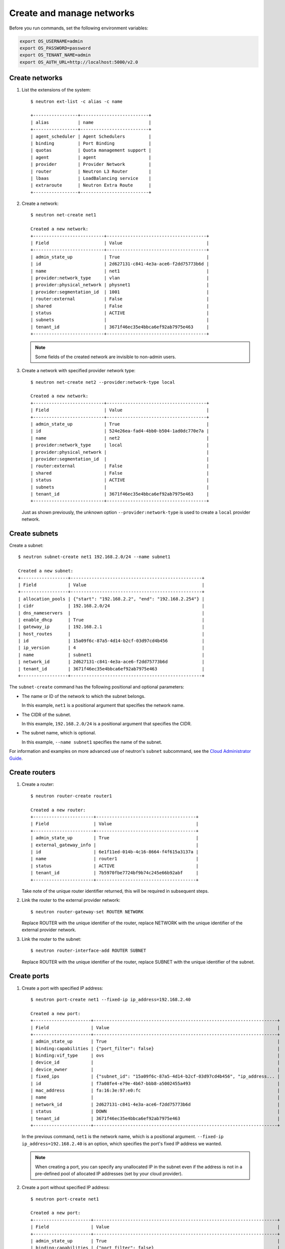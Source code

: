 ==========================
Create and manage networks
==========================

Before you run commands, set the following environment variables:

.. code:: bash

  export OS_USERNAME=admin
  export OS_PASSWORD=password
  export OS_TENANT_NAME=admin
  export OS_AUTH_URL=http://localhost:5000/v2.0

Create networks
~~~~~~~~~~~~~~~

#. List the extensions of the system::

     $ neutron ext-list -c alias -c name

     +-----------------+--------------------------+
     | alias           | name                     |
     +-----------------+--------------------------+
     | agent_scheduler | Agent Schedulers         |
     | binding         | Port Binding             |
     | quotas          | Quota management support |
     | agent           | agent                    |
     | provider        | Provider Network         |
     | router          | Neutron L3 Router        |
     | lbaas           | LoadBalancing service    |
     | extraroute      | Neutron Extra Route      |
     +-----------------+--------------------------+

#. Create a network::

     $ neutron net-create net1

     Created a new network:
     +---------------------------+--------------------------------------+
     | Field                     | Value                                |
     +---------------------------+--------------------------------------+
     | admin_state_up            | True                                 |
     | id                        | 2d627131-c841-4e3a-ace6-f2dd75773b6d |
     | name                      | net1                                 |
     | provider:network_type     | vlan                                 |
     | provider:physical_network | physnet1                             |
     | provider:segmentation_id  | 1001                                 |
     | router:external           | False                                |
     | shared                    | False                                |
     | status                    | ACTIVE                               |
     | subnets                   |                                      |
     | tenant_id                 | 3671f46ec35e4bbca6ef92ab7975e463     |
     +---------------------------+--------------------------------------+

   .. note::

     Some fields of the created network are invisible to non-admin users.

#. Create a network with specified provider network type::

     $ neutron net-create net2 --provider:network-type local

     Created a new network:
     +---------------------------+--------------------------------------+
     | Field                     | Value                                |
     +---------------------------+--------------------------------------+
     | admin_state_up            | True                                 |
     | id                        | 524e26ea-fad4-4bb0-b504-1ad0dc770e7a |
     | name                      | net2                                 |
     | provider:network_type     | local                                |
     | provider:physical_network |                                      |
     | provider:segmentation_id  |                                      |
     | router:external           | False                                |
     | shared                    | False                                |
     | status                    | ACTIVE                               |
     | subnets                   |                                      |
     | tenant_id                 | 3671f46ec35e4bbca6ef92ab7975e463     |
     +---------------------------+--------------------------------------+

   Just as shown previously, the unknown option ``--provider:network-type``
   is used to create a ``local`` provider network.

Create subnets
~~~~~~~~~~~~~~

Create a subnet::

  $ neutron subnet-create net1 192.168.2.0/24 --name subnet1

  Created a new subnet:
  +------------------+--------------------------------------------------+
  | Field            | Value                                            |
  +------------------+--------------------------------------------------+
  | allocation_pools | {"start": "192.168.2.2", "end": "192.168.2.254"} |
  | cidr             | 192.168.2.0/24                                   |
  | dns_nameservers  |                                                  |
  | enable_dhcp      | True                                             |
  | gateway_ip       | 192.168.2.1                                      |
  | host_routes      |                                                  |
  | id               | 15a09f6c-87a5-4d14-b2cf-03d97cd4b456             |
  | ip_version       | 4                                                |
  | name             | subnet1                                          |
  | network_id       | 2d627131-c841-4e3a-ace6-f2dd75773b6d             |
  | tenant_id        | 3671f46ec35e4bbca6ef92ab7975e463                 |
  +------------------+--------------------------------------------------+

The ``subnet-create`` command has the following positional and optional
parameters:

-  The name or ID of the network to which the subnet belongs.

   In this example, ``net1`` is a positional argument that specifies the
   network name.

-  The CIDR of the subnet.

   In this example, ``192.168.2.0/24`` is a positional argument that
   specifies the CIDR.

-  The subnet name, which is optional.

   In this example, ``--name subnet1`` specifies the name of the
   subnet.

For information and examples on more advanced use of neutron's
``subnet`` subcommand, see the `Cloud Administrator
Guide <http://docs.openstack.org/admin-guide-cloud/networking_use.html#advanced-networking-operations>`__.

Create routers
~~~~~~~~~~~~~~

#. Create a router::

     $ neutron router-create router1

     Created a new router:
     +-----------------------+--------------------------------------+
     | Field                 | Value                                |
     +-----------------------+--------------------------------------+
     | admin_state_up        | True                                 |
     | external_gateway_info |                                      |
     | id                    | 6e1f11ed-014b-4c16-8664-f4f615a3137a |
     | name                  | router1                              |
     | status                | ACTIVE                               |
     | tenant_id             | 7b5970fbe7724bf9b74c245e66b92abf     |
     +-----------------------+--------------------------------------+

   Take note of the unique router identifier returned, this will be
   required in subsequent steps.

#. Link the router to the external provider network::

     $ neutron router-gateway-set ROUTER NETWORK

   Replace ROUTER with the unique identifier of the router, replace NETWORK
   with the unique identifier of the external provider network.

#. Link the router to the subnet::

     $ neutron router-interface-add ROUTER SUBNET

   Replace ROUTER with the unique identifier of the router, replace SUBNET
   with the unique identifier of the subnet.

Create ports
~~~~~~~~~~~~

#. Create a port with specified IP address::

     $ neutron port-create net1 --fixed-ip ip_address=192.168.2.40

     Created a new port:
     +----------------------+----------------------------------------------------------------------+
     | Field                | Value                                                                |
     +----------------------+----------------------------------------------------------------------+
     | admin_state_up       | True                                                                 |
     | binding:capabilities | {"port_filter": false}                                               |
     | binding:vif_type     | ovs                                                                  |
     | device_id            |                                                                      |
     | device_owner         |                                                                      |
     | fixed_ips            | {"subnet_id": "15a09f6c-87a5-4d14-b2cf-03d97cd4b456", "ip_address... |
     | id                   | f7a08fe4-e79e-4b67-bbb8-a5002455a493                                 |
     | mac_address          | fa:16:3e:97:e0:fc                                                    |
     | name                 |                                                                      |
     | network_id           | 2d627131-c841-4e3a-ace6-f2dd75773b6d                                 |
     | status               | DOWN                                                                 |
     | tenant_id            | 3671f46ec35e4bbca6ef92ab7975e463                                     |
     +----------------------+----------------------------------------------------------------------+

   In the previous command, ``net1`` is the network name, which is a
   positional argument. ``--fixed-ip ip_address=192.168.2.40`` is an option,
   which specifies the port's fixed IP address we wanted.

   .. note::

      When creating a port, you can specify any unallocated IP in the
      subnet even if the address is not in a pre-defined pool of allocated
      IP addresses (set by your cloud provider).

#. Create a port without specified IP address::

     $ neutron port-create net1

     Created a new port:
     +----------------------+----------------------------------------------------------------------+
     | Field                | Value                                                                |
     +----------------------+----------------------------------------------------------------------+
     | admin_state_up       | True                                                                 |
     | binding:capabilities | {"port_filter": false}                                               |
     | binding:vif_type     | ovs                                                                  |
     | device_id            |                                                                      |
     | device_owner         |                                                                      |
     | fixed_ips            | {"subnet_id": "15a09f6c-87a5-4d14-b2cf-03d97cd4b456", "ip_address... |
     | id                   | baf13412-2641-4183-9533-de8f5b91444c                                 |
     | mac_address          | fa:16:3e:f6:ec:c7                                                    |
     | name                 |                                                                      |
     | network_id           | 2d627131-c841-4e3a-ace6-f2dd75773b6d                                 |
     | status               | DOWN                                                                 |
     | tenant_id            | 3671f46ec35e4bbca6ef92ab7975e463                                     |
     +----------------------+----------------------------------------------------------------------+

   .. note::

     Note that the system allocates one IP address if you do not specify
     an IP address in the ``neutron port-create`` command.

#. Query ports with specified fixed IP addresses::

     $ neutron port-list --fixed-ips ip_address=192.168.2.2 \
       ip_address=192.168.2.40

     +----------------+------+-------------------+-------------------------------------------------+
     | id             | name | mac_address       | fixed_ips                                       |
     +----------------+------+-------------------+-------------------------------------------------+
     | baf13412-26... |      | fa:16:3e:f6:ec:c7 | {"subnet_id"... ..."ip_address": "192.168.2.2"} |
     | f7a08fe4-e7... |      | fa:16:3e:97:e0:fc | {"subnet_id"... ..."ip_address": "192.168.2.40"}|
     +----------------+------+-------------------+-------------------------------------------------+

``--fixed-ips ip_address=192.168.2.2 ip_address=192.168.2.40`` is one
unknown option.

**How to find unknown options**
The unknown options can be easily found by watching the output of
``create_xxx`` or ``show_xxx`` command. For example, in the port creation
command, we see the fixed\_ips fields, which can be used as an unknown option.
